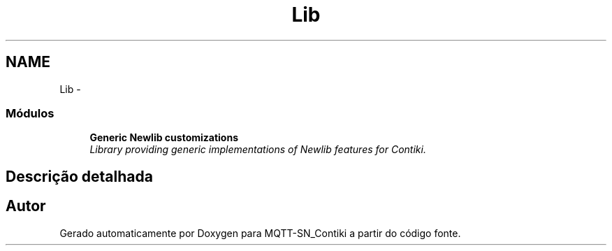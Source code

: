 .TH "Lib" 3 "Domingo, 4 de Setembro de 2016" "Version 1.0" "MQTT-SN_Contiki" \" -*- nroff -*-
.ad l
.nh
.SH NAME
Lib \- 
.SS "Módulos"

.in +1c
.ti -1c
.RI "\fBGeneric Newlib customizations\fP"
.br
.RI "\fILibrary providing generic implementations of Newlib features for Contiki\&. \fP"
.in -1c
.SH "Descrição detalhada"
.PP 

.SH "Autor"
.PP 
Gerado automaticamente por Doxygen para MQTT-SN_Contiki a partir do código fonte\&.
